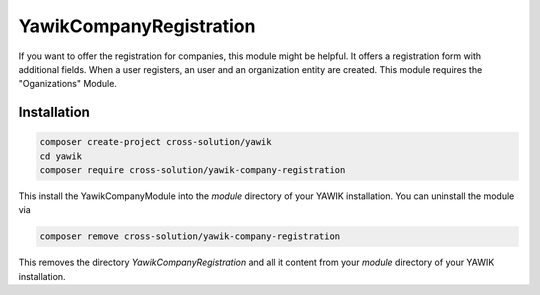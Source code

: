 .. index:: YawikCompanyRegistration

YawikCompanyRegistration
------------------------

If you want to offer the registration for companies, this module might be helpful. It offers a registration form with
additional fields. When a user registers, an user and an organization entity are created. This module requires the
"Oganizations" Module.


Installation
^^^^^^^^^^^^

.. code-block:: sh

    composer create-project cross-solution/yawik
    cd yawik
    composer require cross-solution/yawik-company-registration


This install the YawikCompanyModule into the `module` directory of your YAWIK installation. You can uninstall the module
via

.. code-block:: sh

    composer remove cross-solution/yawik-company-registration

This removes the directory `YawikCompanyRegistration` and all it content from your `module` directory of your YAWIK
installation.

